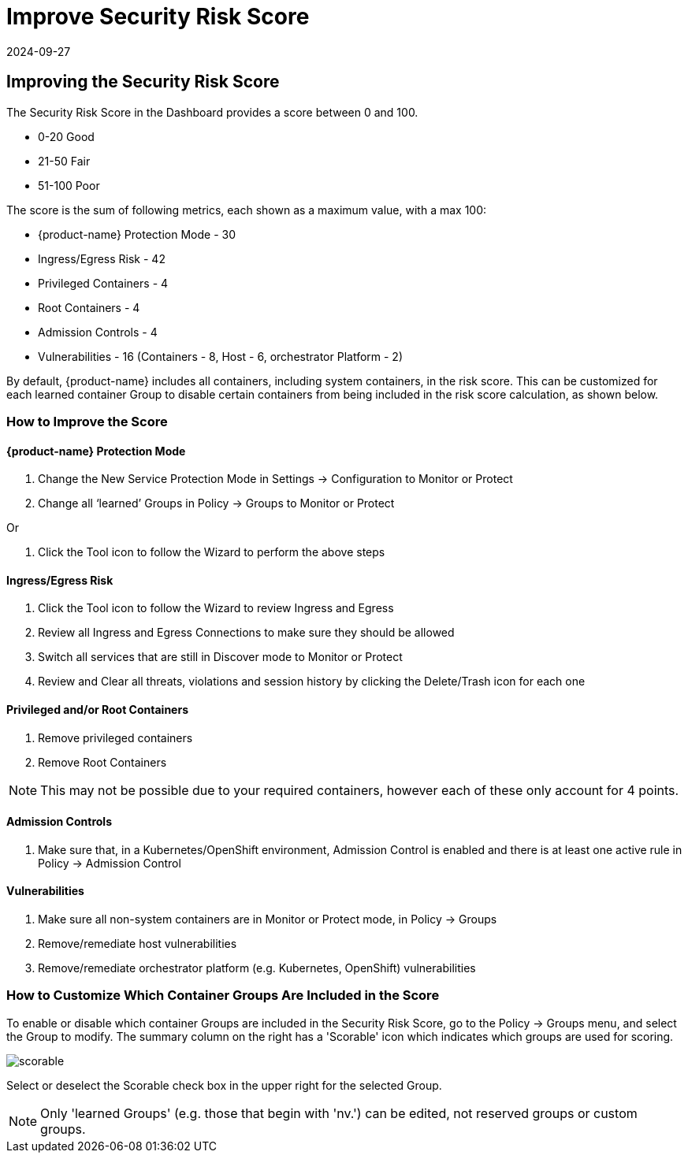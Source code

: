 = Improve Security Risk Score
:revdate: 2024-09-27
:page-revdate: {revdate}
:page-opendocs-origin: /04.navigation/03.improve_score/03.improve_score.md
:page-opendocs-slug:  /navigation/improve_score

== Improving the Security Risk Score

The Security Risk Score in the Dashboard provides a score between 0 and 100.

* 0-20 Good
* 21-50 Fair
* 51-100 Poor

The score is the sum of following metrics, each shown as a maximum value, with a max 100:

* {product-name} Protection Mode - 30
* Ingress/Egress Risk - 42
* Privileged Containers - 4
* Root Containers - 4
* Admission Controls - 4
* Vulnerabilities - 16 (Containers - 8, Host - 6, orchestrator Platform - 2)

By default, {product-name} includes all containers, including system containers, in the risk score. This can be customized for each learned container Group to disable certain containers from being included in the risk score calculation, as shown below.

=== How to Improve the Score

==== {product-name} Protection Mode

. Change the New Service Protection Mode in Settings -> Configuration to Monitor or Protect
. Change all '`learned`' Groups in Policy -> Groups to Monitor or Protect

Or

. Click the Tool icon to follow the Wizard to perform the above steps

==== Ingress/Egress Risk

. Click the Tool icon to follow the Wizard to review Ingress and Egress
. Review all Ingress and Egress Connections to make sure they should be allowed
. Switch all services that are still in Discover mode to Monitor or Protect
. Review and Clear all threats, violations and session history by clicking the Delete/Trash icon for each one

==== Privileged and/or Root Containers

. Remove privileged containers
. Remove Root Containers


[NOTE]
====
This may not be possible due to your required containers, however each of these only account for 4 points.
====

==== Admission Controls

. Make sure that, in a Kubernetes/OpenShift environment, Admission Control is enabled and there is at least one active rule in Policy -> Admission Control

==== Vulnerabilities

. Make sure all non-system containers are in Monitor or Protect mode, in Policy -> Groups
. Remove/remediate host vulnerabilities
. Remove/remediate orchestrator platform (e.g. Kubernetes, OpenShift) vulnerabilities

=== How to Customize Which Container Groups Are Included in the Score

To enable or disable which container Groups are included in the Security Risk Score, go to the Policy -> Groups menu, and select the Group to modify. The summary column on the right has a 'Scorable' icon which indicates which groups are used for scoring.

image:risk_scorable.png[scorable]

Select or deselect the Scorable check box in the upper right for the selected Group.

[NOTE]
====
Only 'learned Groups' (e.g. those that begin with 'nv.') can be edited, not reserved groups or custom groups.
====

